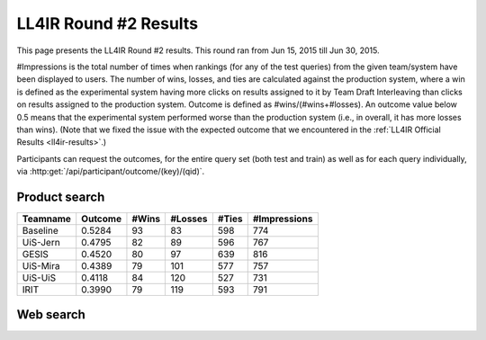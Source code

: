 .. _ll4ir-results-round2:

LL4IR Round #2 Results
======================

This page presents the LL4IR Round #2 results. This round ran from Jun 15, 2015 till Jun 30, 2015.

#Impressions is the total number of times when rankings (for any of the test queries) from the given team/system have been displayed to users.
The number of wins, losses, and ties are calculated against the production system, where a win is defined as the experimental system having more clicks on results assigned to it by Team Draft Interleaving than clicks on results assigned to the production system.
Outcome is defined as #wins/(#wins+#losses). An outcome value below 0.5 means that the experimental system performed worse than the production system (i.e., in overall, it has more losses than wins).
(Note that we fixed the issue with the expected outcome that we encountered in the :ref:`LL4IR Official Results <ll4ir-results>`.) 

Participants can request the outcomes, for the entire query set (both test and train) as well as for each query individually, via :http:get:`/api/participant/outcome/(key)/(qid)`.

Product search
~~~~~~~~~~~~~~

======== ======= ===== ======= ===== ============
Teamname Outcome #Wins #Losses #Ties #Impressions 
======== ======= ===== ======= ===== ============
Baseline 0.5284	 93    83      598   774
UiS-Jern 0.4795	 82    89      596   767
GESIS    0.4520	 80    97      639   816
UiS-Mira 0.4389  79    101     577   757
UiS-UiS	 0.4118  84    120     527   731
IRIT	 0.3990  79    119     593   791
======== ======= ===== ======= ===== ============


Web search
~~~~~~~~~~

====================== ======= ===== ======= ===== ============
Teamname               Outcome #Wins #Losses #Ties #Impressions 
====================== ======= ===== ======= ===== ============
Exploitative Baseline 0.6035   3128  2055    18055 23238
Uniform Baseline      0.2547   435   1273    1053  2761
====================== ======= ===== ======= ===== ============

